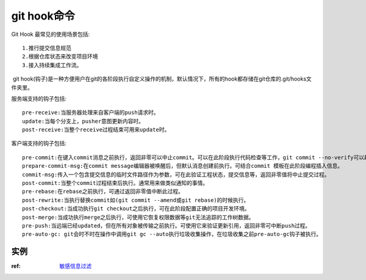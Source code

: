 git hook命令
======================

Git Hook 最常见的使用场景包括::

  1.推行提交信息规范
  2.根据仓库状态来改变项目环境
  3.接入持续集成工作流。

​ git hook(钩子)是一种方便用户在git的各阶段执行自定义操作的机制，默认情况下，所有的hook都存储在git仓库的.git/hooks文件夹里。

服务端支持的钩子包括::

    pre-receive:当服务器处理来自客户端的push请求时。
    update:当每个分支上，pusher意图更新内容时。
    post-receive:当整个receive过程结束可用来update时。

客户端支持的钩子包括::

    pre-commit:在键入commit消息之前执行，返回非零可以中止commit。可以在此阶段执行代码检查等工作，git commit --no-verify可以越过pre-commit钩子。
    prepare-commit-msg:在commit message编辑器被唤醒后，但默认消息创建前执行。可结合commit 模板在此阶段编程插入信息。
    commit-msg:传入一个包含提交信息的临时文件路径作为参数，可在此验证工程状态，提交信息等，返回非零值将中止提交过程。
    post-commit:当整个commit过程结束后执行。通常用来做类似通知的事情。
    pre-rebase:在rebase之前执行，可通过返回非零值中断此过程。
    post-rewrite:当执行替换commit如(git commit --amend或git rebase)的时候执行。
    post-checkout:当成功执行git checkout之后执行，可在此阶段配置正确的项目开发环境。
    post-merge:当成功执行merge之后执行，可使用它恢复权限数据等git无法追踪的工作树数据。
    pre-push:当远端已经updated，但在所有对象被传输之前执行。可使用它来验证更新引用，返回非零可中断push过程。
    pre-auto-gc: git会时不时在操作中调用git gc --auto执行垃圾收集操作，在垃圾收集之前pre-auto-gc钩子被执行。


实例
------

:ref: `敏感信息过滤 <git_sensitive>`_
